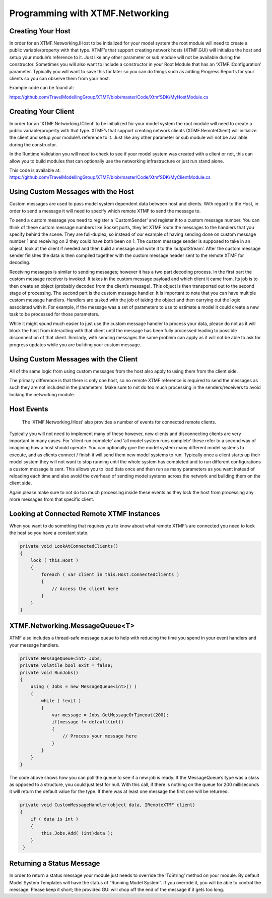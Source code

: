 Programming with XTMF.Networking
###########################################################

Creating Your Host
----------------------------------------------------------
In order for an XTMF.Networking.IHost to be initialized for your model system the root module will need to create a public variable/property with that type.  XTMF’s that support creating network hosts (XTMF.GUI) will initialize the host and setup your module’s reference to it.  Just like any other parameter or sub module will not be available during the constructor.  Sometimes you will also want to include a constructor in your Root Module that has an ‘XTMF.IConfiguration’ parameter.  Typically you will want to save this for later so you can do things such as adding Progress Reports for your clients so you can observe them from your host. 

Example code can be found at:

https://github.com/TravelModellingGroup/XTMF/blob/master/Code/XtmfSDK/MyHostModule.cs

Creating Your Client
----------------------------------------------------------
In order for an ‘XTMF.Networking.IClient’ to be initialized for your model system the root module will need to create a public variable/property with that type.  XTMF’s that support creating network clients 
(XTMF.RemoteClient) will initialize the client and setup your module’s reference to it.  Just like any other parameter or sub module will not be available during the constructor. 
 
In the Runtime Validation you will need to check to see if your model system was created with a client or not, this can allow you to build modules that can optionally use the networking infrastructure or just run stand alone. 

This code is available at: https://github.com/TravelModellingGroup/XTMF/blob/master/Code/XtmfSDK/MyClientModule.cs


Using Custom Messages with the Host
----------------------------------------------------------
Custom messages are used to pass model system dependent data between host and clients.  With regard to the Host, in order to send a message it will need to specify which remote XTMF to send the message to. 

To send a custom message you need to register a ‘CustomSender’ and register it to a custom message number.  You can think of these custom message numbers like Socket ports, they let XTMF route the messages to the handlers that you specify behind the scene.  They are full-duplex, so instead of our example of having sending done on custom message number 1 and receiving on 2 they could have both been on 1.  The custom message sender is supposed to take in an object, look at the client if needed and then build a message and write it to the ‘outputStream’.  After the custom message sender finishes the data is then compiled together with the custom message header sent to the remote XTMF for decoding. 
 
Receiving messages is similar to sending messages; however it has a two part decoding process.  In the first part the custom message receiver is invoked.  It takes in the custom message payload and which client it came from.  Its job is to then create an object (probably decoded from the client’s message).  This object is then transported out to the second stage of processing.  The second part is the custom message handler.  It is important to note that you can have multiple custom message handlers.  Handlers are tasked with the job of taking the object and then carrying out the logic associated with it.  For example, if the message was a set of parameters to use to estimate a model it could create a new task to be processed for those parameters. 

While it might sound much easier to just use the custom message handler to process your data, please do not as it will block the host from interacting with that client until the message has been fully processed leading to possible disconnection of that client.  Similarly, with sending messages the same problem can apply as it will not be able to ask for progress updates while you are building your custom message. 



Using Custom Messages with the Client
----------------------------------------------------------
All of the same logic from using custom messages from the host also apply to using them from the client side. 

The primary difference is that there is only one host, so no remote XTMF reference is required to send the messages as such they are not included in the parameters.  Make sure to not do too much processing in the senders/receivers to avoid locking the networking module.


Host Events
----------------------------------------------------------
 The ‘XTMF.Networking.IHost’ also provides a number of events for connected remote clients. 
 
Typically you will not need to implement many of these however, new clients and disconnecting clients are very important in many cases.  For ‘client run complete’ and ‘all model system runs complete’ these refer to a second way of imagining how a host should operate.  You can optionally give the model system many different model systems to execute, and as clients connect / finish it will send them new model systems to run.  Typically once a client starts up their model system they will not want to stop running until the whole system has completed and to run different configurations a custom message is sent.  This allows you to load data once and then run as many parameters as you want instead of reloading each time and also avoid the overhead of sending model systems across the network and building them on the client side.  
 
Again please make sure to not do too much processing inside these events as they lock the host from processing any more messages from that specific client. 


Looking at Connected Remote XTMF Instances
----------------------------------------------------------
When you want to do something that requires you to know about what remote XTMF’s are connected you need to lock the host so you have a constant state. 

.. code-block:: c#

        private void LookAtConnectedClients() 
        { 
            lock ( this.Host ) 
            { 
                foreach ( var client in this.Host.ConnectedClients ) 
                { 
                    // Access the client here 
                } 
            } 
        } 


XTMF.Networking.MessageQueue<T>
----------------------------------------------------------
XTMF also includes a thread-safe message queue to help with reducing the time you spend in your event handlers and your message handlers. 

.. code-block:: c#

        private MessageQueue<int> Jobs;         
        private volatile bool exit = false;         
        private void RunJobs() 
        { 
            using ( Jobs = new MessageQueue<int>() ) 
            {                 
                while ( !exit ) 
                { 
                    var message = Jobs.GetMessageOrTimeout(200);                     
                    if(message != default(int)) 
                    { 
                        // Process your message here 
                    } 
                } 
            } 
        } 

The code above shows how you can poll the queue to see if a new job is ready.  If the MessageQueue’s type was a class as opposed to a structure, you could just test for null.  With this call, if there is nothing on the queue for 200 milliseconds it will return the default value for the type.  If there was at least one message the first one will be returned. 

.. code-block:: c#

        private void CustomMessageHandler(object data, IRemoteXTMF client) 
        {             
            if ( data is int )
            { 
                this.Jobs.Add( (int)data ); 
            } 
         } 


Returning a Status Message
----------------------------------------------------------
In order to return a status message your module just needs to override the ‘ToString’ method on your module.  By default Model System Templates will have the status of “Running Model System”.  If you override it, you will be able to control the message.  Please keep it short; the provided GUI will chop off the end of the message if it gets too long. 
